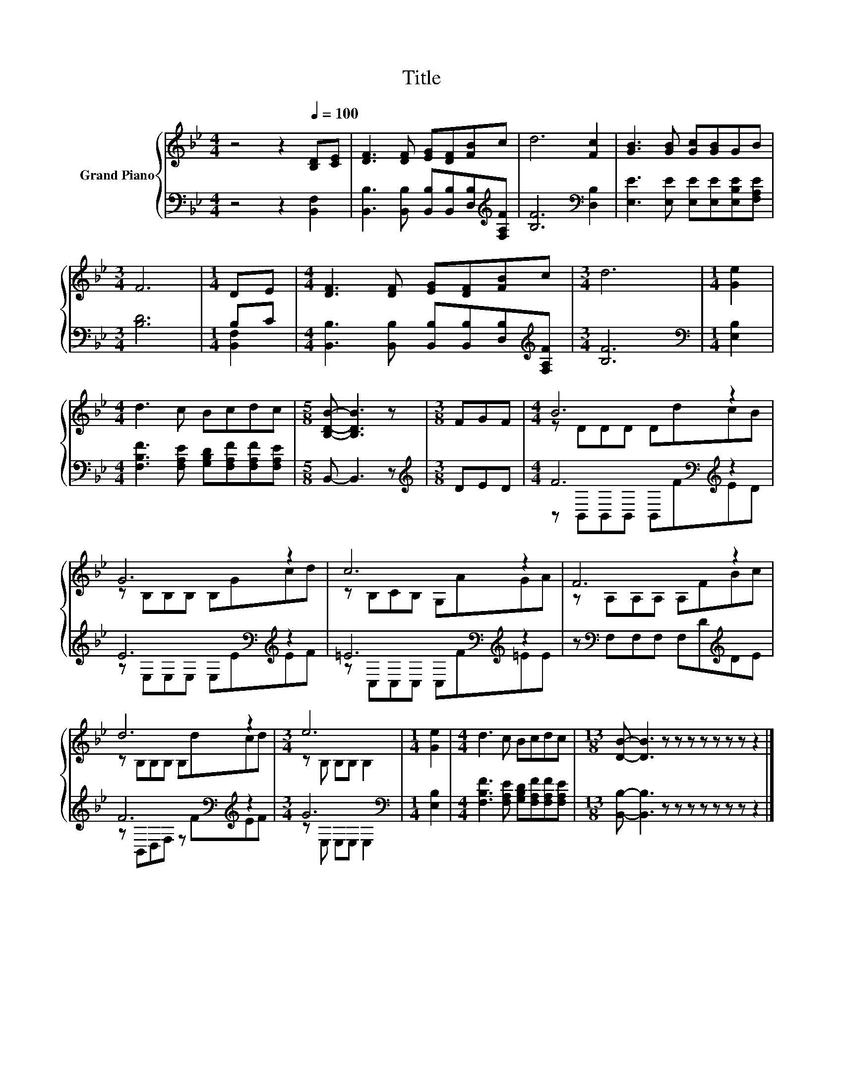 X:1
T:Title
%%score { ( 1 4 ) | ( 2 3 ) }
L:1/8
M:4/4
K:Bb
V:1 treble nm="Grand Piano"
V:4 treble 
V:2 bass 
V:3 bass 
V:1
 z4 z2[Q:1/4=100] [B,D][CE] | [DF]3 [DF] [EG][DF][FB]c | d6 [Fc]2 | [GB]3 [GB] [Gc][GB]GB | %4
[M:3/4] F6 |[M:1/4] DE |[M:4/4] [DF]3 [DF] [EG][DF][FB]c |[M:3/4] d6 |[M:1/4] [Ge]2 | %9
[M:4/4] d3 c Bcdc |[M:5/8] [B,DB]- [B,DB]3 z |[M:3/8] FGF |[M:4/4] B6 z2 | G6 z2 | c6 z2 | F6 z2 | %16
 d6 z2 |[M:3/4] e6 |[M:1/4] [Ge]2 |[M:4/4] d3 c Bcdc |[M:13/8] [DB]- [DB]3 z z z z z z z z2 |] %21
V:2
 z4 z2 [B,,F,]2 | [B,,B,]3 [B,,B,] [B,,B,][B,,B,][D,B,][K:treble][F,A,F] | [B,F]6[K:bass] [D,B,]2 | %3
 [E,E]3 [E,E] [E,E][E,E][E,B,E][F,A,E] |[M:3/4] [B,D]6 |[M:1/4] B,C | %6
[M:4/4] [B,,B,]3 [B,,B,] [B,,B,][B,,B,][D,B,][K:treble][F,A,F] |[M:3/4] [B,F]6 | %8
[M:1/4][K:bass] [E,B,]2 |[M:4/4] [F,B,F]3 [F,A,E] [G,B,D][F,A,F][F,A,F][F,A,E] | %10
[M:5/8] B,,- B,,3 z |[M:3/8][K:treble] DED |[M:4/4] F6[K:bass][K:treble] z2 | %13
 E6[K:bass][K:treble] z2 | =E6[K:bass][K:treble] z2 | z[K:bass] F,F,F, F,D[K:treble]DE | %16
 F6[K:bass][K:treble] z2 |[M:3/4] G6[K:bass] |[M:1/4] [E,B,]2 | %19
[M:4/4] [F,B,F]3 [F,A,E] [G,B,D][F,A,F][F,A,F][F,A,E] | %20
[M:13/8] [B,,B,]- [B,,B,]3 z z z z z z z z2 |] %21
V:3
 x8 | x7[K:treble] x | x6[K:bass] x2 | x8 |[M:3/4] x6 |[M:1/4] [B,,F,]2 |[M:4/4] x7[K:treble] x | %7
[M:3/4] x6 |[M:1/4][K:bass] x2 |[M:4/4] x8 |[M:5/8] x5 |[M:3/8][K:treble] x3 | %12
[M:4/4] z[K:bass] B,,B,,B,, B,,[K:treble]FED | z[K:bass] E,E,E, E,E[K:treble]EF | %14
 z[K:bass] C,C,C, C,[K:treble]F=EE | x[K:bass] x5[K:treble] x2 | %16
 z[K:bass] B,,D,F, z[K:treble] FEF |[M:3/4] z[K:bass] E, E,E, E,2 |[M:1/4] x2 |[M:4/4] x8 | %20
[M:13/8] x13 |] %21
V:4
 x8 | x8 | x8 | x8 |[M:3/4] x6 |[M:1/4] x2 |[M:4/4] x8 |[M:3/4] x6 |[M:1/4] x2 |[M:4/4] x8 | %10
[M:5/8] x5 |[M:3/8] x3 |[M:4/4] z DDD DdcB | z B,B,B, B,Gcd | z B,CB, G,AGA | z A,A,A, A,FBc | %16
 z B,B,B, B,dcd |[M:3/4] z B, B,B, B,2 |[M:1/4] x2 |[M:4/4] x8 |[M:13/8] x13 |] %21

